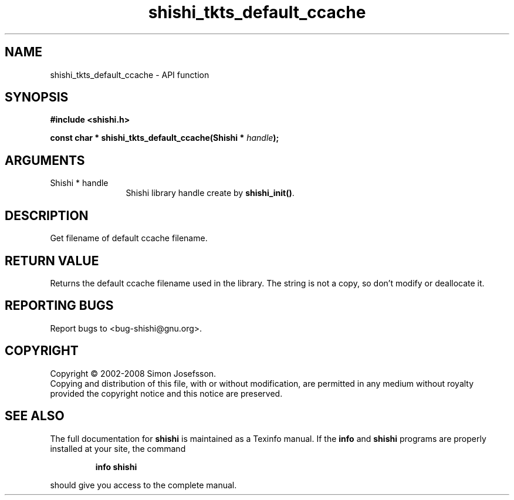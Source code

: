 .\" DO NOT MODIFY THIS FILE!  It was generated by gdoc.
.TH "shishi_tkts_default_ccache" 3 "0.0.39" "shishi" "shishi"
.SH NAME
shishi_tkts_default_ccache \- API function
.SH SYNOPSIS
.B #include <shishi.h>
.sp
.BI "const char * shishi_tkts_default_ccache(Shishi * " handle ");"
.SH ARGUMENTS
.IP "Shishi * handle" 12
Shishi library handle create by \fBshishi_init()\fP.
.SH "DESCRIPTION"
Get filename of default ccache filename.
.SH "RETURN VALUE"
Returns the default ccache filename used in the
library.  The string is not a copy, so don't modify or deallocate
it.
.SH "REPORTING BUGS"
Report bugs to <bug-shishi@gnu.org>.
.SH COPYRIGHT
Copyright \(co 2002-2008 Simon Josefsson.
.br
Copying and distribution of this file, with or without modification,
are permitted in any medium without royalty provided the copyright
notice and this notice are preserved.
.SH "SEE ALSO"
The full documentation for
.B shishi
is maintained as a Texinfo manual.  If the
.B info
and
.B shishi
programs are properly installed at your site, the command
.IP
.B info shishi
.PP
should give you access to the complete manual.
